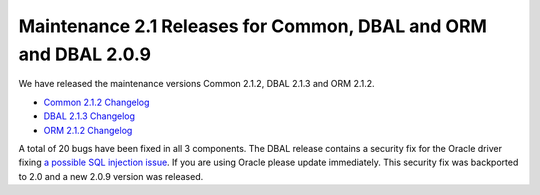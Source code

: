 Maintenance 2.1 Releases for Common, DBAL and ORM and DBAL 2.0.9
================================================================

We have released the maintenance versions Common 2.1.2, DBAL 2.1.3
and ORM 2.1.2.


-  `Common 2.1.2 Changelog <http://www.doctrine-project.org/jira/browse/DCOM/fixforversion/10161>`_
-  `DBAL 2.1.3 Changelog <http://www.doctrine-project.org/jira/browse/DBAL/fixforversion/10162>`_
-  `ORM 2.1.2 Changelog <http://www.doctrine-project.org/jira/browse/DDC/fixforversion/10154>`_

A total of 20 bugs have been fixed in all 3 components. The DBAL
release contains a security fix for the Oracle driver fixing
`a possible SQL injection issue <http://www.doctrine-project.org/jira/browse/DBAL-164>`_.
If you are using Oracle please update immediately. This security
fix was backported to 2.0 and a new 2.0.9 version was released.



.. author:: beberlei 
.. categories:: Release
.. tags:: none
.. comments::

